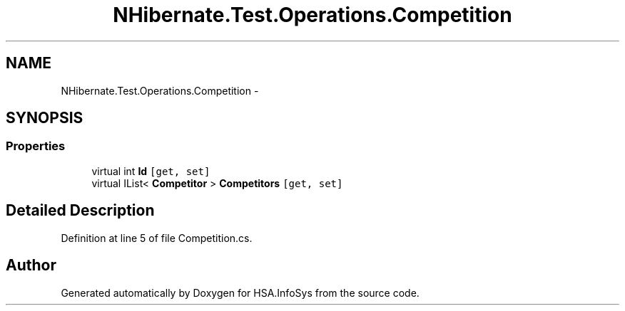 .TH "NHibernate.Test.Operations.Competition" 3 "Fri Jul 5 2013" "Version 1.0" "HSA.InfoSys" \" -*- nroff -*-
.ad l
.nh
.SH NAME
NHibernate.Test.Operations.Competition \- 
.SH SYNOPSIS
.br
.PP
.SS "Properties"

.in +1c
.ti -1c
.RI "virtual int \fBId\fP\fC [get, set]\fP"
.br
.ti -1c
.RI "virtual IList< \fBCompetitor\fP > \fBCompetitors\fP\fC [get, set]\fP"
.br
.in -1c
.SH "Detailed Description"
.PP 
Definition at line 5 of file Competition\&.cs\&.

.SH "Author"
.PP 
Generated automatically by Doxygen for HSA\&.InfoSys from the source code\&.
